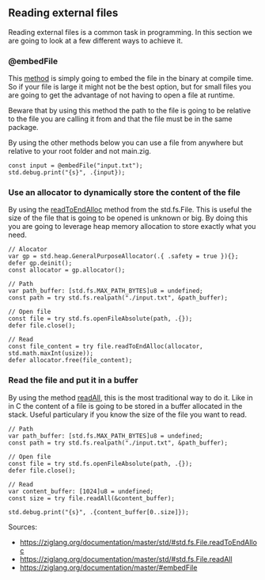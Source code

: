 ** Reading external files
Reading external files is a common task in programming. In this section we are going to look at a few different ways to achieve it.
*** @embedFile
This [[https://ziglang.org/documentation/master/#embedFile][method]] is simply going to embed the file in the binary at compile time. So if your file is large it might not be the best option, but for small files you are going to get the advantage of not having to open a file at runtime.

Beware that by using this method the path to the file is going to be relative to the file you are calling it from and that the file must be in the same package.

By using the other methods below you can use a file from anywhere but relative to your root folder and not main.zig.

#+begin_src zig :imports '(std) :main 'yes :testsuite 'no
const input = @embedFile("input.txt");
std.debug.print("{s}", .{input});
#+end_src

*** Use an allocator to dynamically store the content of the file 
By using the [[https://ziglang.org/documentation/master/std/#std.fs.File.readToEndAlloc][readToEndAlloc]] method from the std.fs.File. This is useful the size of the file that is going to be opened is unknown or big. By doing this you are going to leverage heap memory allocation to store exactly what you need.
#+begin_src zig ':tangle yes'
// Alocator
var gp = std.heap.GeneralPurposeAllocator(.{ .safety = true }){};
defer gp.deinit();
const allocator = gp.allocator();

// Path
var path_buffer: [std.fs.MAX_PATH_BYTES]u8 = undefined;
const path = try std.fs.realpath("./input.txt", &path_buffer);

// Open file
const file = try std.fs.openFileAbsolute(path, .{});
defer file.close();

// Read
const file_content = try file.readToEndAlloc(allocator, std.math.maxInt(usize));
defer allocator.free(file_content);
#+end_src

#+RESULTS:

*** Read the file and put it in a buffer
By using the method [[https://ziglang.org/documentation/master/std/#std.fs.File.readAll][readAll]], this is the most traditional way to do it. Like in in C the content of a file is going to be stored in a buffer allocated in the stack. Useful particulary if you know the size of the file you want to read.
#+begin_src zig :imports '(std) :main 'yes :testsuite 'no
// Path
var path_buffer: [std.fs.MAX_PATH_BYTES]u8 = undefined;
const path = try std.fs.realpath("./input.txt", &path_buffer);

// Open file
const file = try std.fs.openFileAbsolute(path, .{});
defer file.close();

// Read
var content_buffer: [1024]u8 = undefined;
const size = try file.readAll(&content_buffer);

std.debug.print("{s}", .{content_buffer[0..size]});
#+end_src

Sources: 
- https://ziglang.org/documentation/master/std/#std.fs.File.readToEndAlloc
- https://ziglang.org/documentation/master/std/#std.fs.File.readAll
- https://ziglang.org/documentation/master/#embedFile
